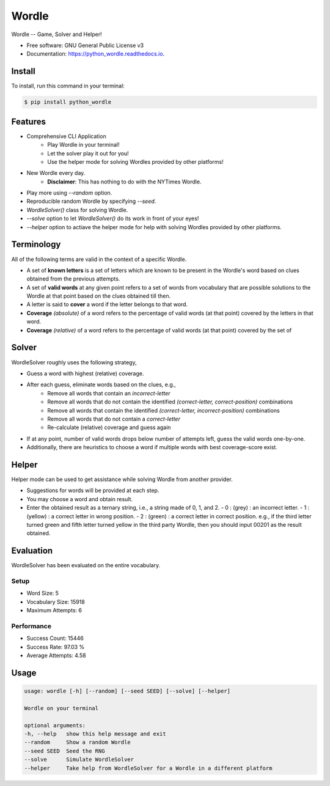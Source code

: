 ======
Wordle
======


.. image:: https://img.shields.io/pypi/v/python_wordle?color=success
        :target: https://pypi.python.org/pypi/python_wordle

.. image:: https://readthedocs.org/projects/python_wordle/badge/?version=latest
        :target: https://python_wordle.readthedocs.io/en/latest/?version=latest
        :alt: Documentation Status

.. image:: https://img.shields.io/pypi/pyversions/python_wordle
        :target: https://pypi.python.org/pypi/python_wordle
        :alt: Python Version Support

.. image:: https://img.shields.io/github/issues/hrishikeshrt/python-wordle
        :target: https://github.com/hrishikeshrt/python-wordle/issues
        :alt: GitHub Issues

.. image:: https://img.shields.io/github/followers/hrishikeshrt?style=social
        :target: https://github.com/hrishikeshrt
        :alt: GitHub Followers

.. image:: https://img.shields.io/twitter/follow/hrishikeshrt?style=social
        :target: https://twitter.com/hrishikeshrt
        :alt: Twitter Followers


Wordle -- Game, Solver and Helper!


* Free software: GNU General Public License v3
* Documentation: https://python_wordle.readthedocs.io.

Install
=======

To install, run this command in your terminal:

.. code-block:: console

    $ pip install python_wordle

Features
========

* Comprehensive CLI Application
    * Play Wordle in your terminal!
    * Let the solver play it out for you!
    * Use the helper mode for solving Wordles provided by other platforms!
* New Wordle every day.
    * **Disclaimer**: This has nothing to do with the NYTimes Wordle.
* Play more using `--random` option.
* Reproducible random Wordle by specifying `--seed`.
* `WordleSolver()` class for solving Wordle.
* `--solve` option to let `WordleSolver()` do its work in front of your eyes!
* `--helper` option to actiave the helper mode for help with solving Wordles provided by other platforms.

Terminology
===========

All of the following terms are valid in the context of a specific Wordle.

* A set of **known letters** is a set of letters which are known to be present in the Wordle's word based on clues obtained from the previous attempts.
* A set of **valid words** at any given point refers to a set of words from vocabulary that are possible solutions to the Wordle at that point based on the clues obtained till then.
* A letter is said to **cover** a word if the letter belongs to that word.
* **Coverage** *(absolute)* of a word refers to the percentage of valid words (at that point) covered by the letters in that word.
* **Coverage** *(relative)* of a word refers to the percentage of valid words (at that point) covered by the set of

Solver
======

WordleSolver roughly uses the following strategy,

* Guess a word with highest (relative) coverage.
* After each guess, eliminate words based on the clues, e.g.,
    * Remove all words that contain an `incorrect-letter`
    * Remove all words that do not contain the identified `(correct-letter, correct-position)` combinations
    * Remove all words that contain the identified `(correct-letter, incorrect-position)` combinations
    * Remove all words that do not contain a `correct-letter`
    * Re-calculate (relative) coverage and guess again
* If at any point, number of valid words drops below number of attempts left, guess the valid words one-by-one.
* Additionally, there are heuristics to choose a word if multiple words with best coverage-score exist.

Helper
======

Helper mode can be used to get assistance while solving Wordle from another provider.

* Suggestions for words will be provided at each step.
* You may choose a word and obtain result.
* Enter the obtained result as a ternary string,
  i.e., a string made of 0, 1, and 2.
  - 0 : (grey)   : an incorrect letter.
  - 1 : (yellow) : a correct letter in wrong position.
  - 2 : (green)  : a correct letter in correct position.
  e.g., if the third letter turned green and fifth letter turned yellow in the third party Wordle, then you should input 00201 as the result obtained.

Evaluation
==========

WordleSolver has been evaluated on the entire vocabulary.

Setup
-----

* Word Size: 5
* Vocabulary Size: 15918
* Maximum Attempts: 6

Performance
-----------

* Success Count: 15446
* Success Rate: 97.03 %
* Average Attempts: 4.58

Usage
=====

.. code-block:: console

    usage: wordle [-h] [--random] [--seed SEED] [--solve] [--helper]

    Wordle on your terminal

    optional arguments:
    -h, --help   show this help message and exit
    --random     Show a random Wordle
    --seed SEED  Seed the RNG
    --solve      Simulate WordleSolver
    --helper     Take help from WordleSolver for a Wordle in a different platform
